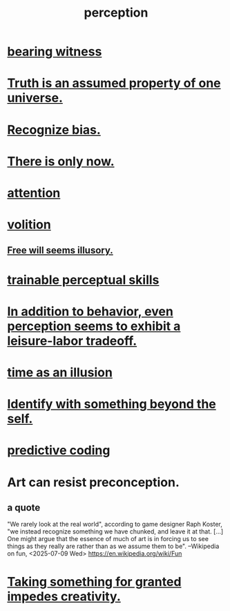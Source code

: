 :PROPERTIES:
:ID:       c6eb0f31-04b3-4552-b52d-6bbaae98f34d
:END:
#+title: perception
* [[id:f3b1cc7c-1799-4a88-827c-1b81d5786109][bearing witness]]
* [[id:7b24e00d-6acb-4723-9267-6a9935dddacd][Truth is an assumed property of one universe.]]
* [[id:f4d489d8-3687-4377-8394-4d1aa16d8782][Recognize bias.]]
* [[id:c0d17892-182e-45f8-b86d-a5a5b3bba61e][There is only now.]]
* [[id:9d1cc360-4fce-4cd4-9176-8f12670add90][attention]]
* [[id:4c25a3eb-4f21-4c20-9fee-2a18275ca089][volition]]
** [[id:6b340387-efbd-4959-a785-5ac196310c62][Free will seems illusory.]]
* [[id:7ab03ad0-c357-446c-81a3-1a0c619e7ffe][trainable perceptual skills]]
* [[id:f2541cb6-35b4-4e5e-b81d-436da41f6277][In addition to behavior, even perception seems to exhibit a leisure-labor tradeoff.]]
* [[id:da0f5626-c114-4f06-a5d8-231ee749d56a][time as an illusion]]
* [[id:298b99de-d219-48bc-abd5-0e89530cc9fa][Identify with something beyond the self.]]
* [[id:55f2bdf0-1329-4a37-a060-dc2d9af9671a][predictive coding]]
* Art can resist preconception.
  :PROPERTIES:
  :ID:       c965b462-f44e-4389-bcd3-98ea04d4b6aa
  :END:
** a quote
   "We rarely look at the real world", according to game designer Raph Koster, "we instead recognize something we have chunked, and leave it at that. [...] One might argue that the essence of much of art is in forcing us to see things as they really are rather than as we assume them to be". --Wikipedia on fun, <2025-07-09 Wed>
   https://en.wikipedia.org/wiki/Fun
* [[id:cb2a0e54-f486-494d-a961-0c461134378c][Taking something for granted impedes creativity.]]
